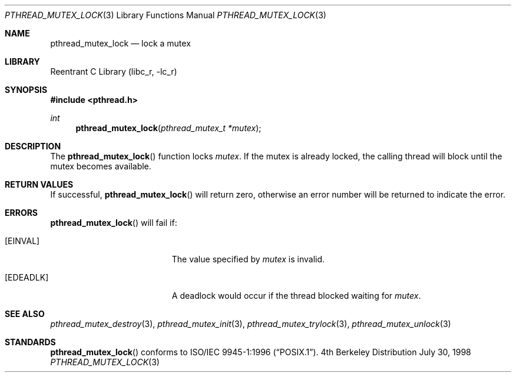 .\" Copyright (c) 1997 Brian Cully <shmit@kublai.com>
.\" All rights reserved.
.\"
.\" Redistribution and use in source and binary forms, with or without
.\" modification, are permitted provided that the following conditions
.\" are met:
.\" 1. Redistributions of source code must retain the above copyright
.\"    notice, this list of conditions and the following disclaimer.
.\" 2. Redistributions in binary form must reproduce the above copyright
.\"    notice, this list of conditions and the following disclaimer in the
.\"    documentation and/or other materials provided with the distribution.
.\" 3. Neither the name of the author nor the names of any co-contributors
.\"    may be used to endorse or promote products derived from this software
.\"    without specific prior written permission.
.\"
.\" THIS SOFTWARE IS PROVIDED BY JOHN BIRRELL AND CONTRIBUTORS ``AS IS'' AND
.\" ANY EXPRESS OR IMPLIED WARRANTIES, INCLUDING, BUT NOT LIMITED TO, THE
.\" IMPLIED WARRANTIES OF MERCHANTABILITY AND FITNESS FOR A PARTICULAR PURPOSE
.\" ARE DISCLAIMED.  IN NO EVENT SHALL THE REGENTS OR CONTRIBUTORS BE LIABLE
.\" FOR ANY DIRECT, INDIRECT, INCIDENTAL, SPECIAL, EXEMPLARY, OR CONSEQUENTIAL
.\" DAMAGES (INCLUDING, BUT NOT LIMITED TO, PROCUREMENT OF SUBSTITUTE GOODS
.\" OR SERVICES; LOSS OF USE, DATA, OR PROFITS; OR BUSINESS INTERRUPTION)
.\" HOWEVER CAUSED AND ON ANY THEORY OF LIABILITY, WHETHER IN CONTRACT, STRICT
.\" LIABILITY, OR TORT (INCLUDING NEGLIGENCE OR OTHERWISE) ARISING IN ANY WAY
.\" OUT OF THE USE OF THIS SOFTWARE, EVEN IF ADVISED OF THE POSSIBILITY OF
.\" SUCH DAMAGE.
.\"
.\" $FreeBSD$
.\"
.Dd July 30, 1998
.Dt PTHREAD_MUTEX_LOCK 3
.Os BSD 4
.Sh NAME
.Nm pthread_mutex_lock
.Nd lock a mutex
.Sh LIBRARY
.Lb libc_r
.Sh SYNOPSIS
.Fd #include <pthread.h>
.Ft int
.Fn pthread_mutex_lock "pthread_mutex_t *mutex"
.Sh DESCRIPTION
The
.Fn pthread_mutex_lock
function locks
.Fa mutex .
If the mutex is already locked, the calling thread will block until the
mutex becomes available.
.Sh RETURN VALUES
If successful,
.Fn pthread_mutex_lock
will return zero, otherwise an error number will be returned to
indicate the error.
.Sh ERRORS
.Fn pthread_mutex_lock
will fail if:
.Bl -tag -width Er
.It Bq Er EINVAL
The value specified by
.Fa mutex
is invalid.
.It Bq Er EDEADLK
A deadlock would occur if the thread blocked waiting for
.Fa mutex .
.El
.Pp
.Sh SEE ALSO
.Xr pthread_mutex_destroy 3 ,
.Xr pthread_mutex_init 3 ,
.Xr pthread_mutex_trylock 3 ,
.Xr pthread_mutex_unlock 3
.Sh STANDARDS
.Fn pthread_mutex_lock
conforms to
.St -p1003.1-96 .
